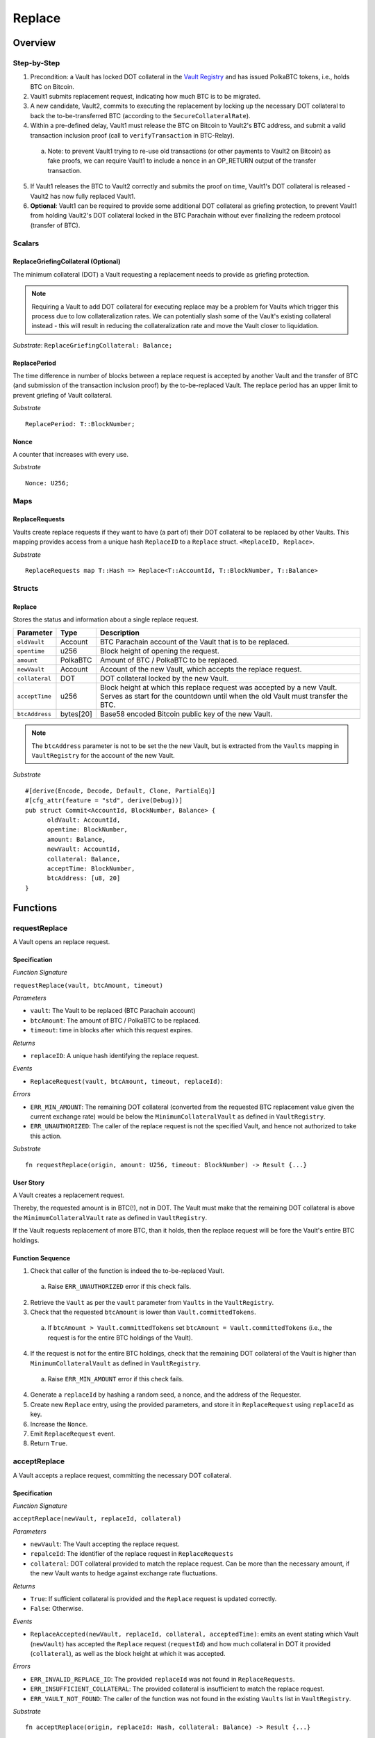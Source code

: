 .. _replace-protocol:

Replace
=======

Overview
~~~~~~~~~


Step-by-Step
-------------

1. Precondition: a Vault has locked DOT collateral in the `Vault Registry <vault-registry>`_ and has issued PolkaBTC tokens, i.e., holds BTC on Bitcoin.

2. Vault1 submits replacement request, indicating how much BTC is to be migrated. 

3. A new candidate, Vault2, commits to executing the replacement by locking up the necessary DOT collateral to back the to-be-transferred BTC (according to the ``SecureCollateralRate``). 

4. Within a pre-defined delay, Vault1 must release the BTC on Bitcoin to Vault2's BTC address, and submit a valid transaction inclusion proof (call to ``verifyTransaction`` in BTC-Relay).

  a. Note: to prevent Vault1 trying to re-use old transactions (or other payments to Vault2 on Bitcoin) as fake proofs, we can require Vault1 to include a ``nonce`` in an OP_RETURN output of the transfer transaction.

5. If Vault1 releases the BTC to Vault2 correctly and submits the proof on time, Vault1's DOT collateral is released - Vault2 has now fully replaced Vault1.

6. **Optional**: Vault1 can be required to provide some additional DOT collateral as griefing protection, to prevent Vault1 from holding Vault2's DOT collateral locked in the BTC Parachain without ever finalizing the redeem protocol (transfer of BTC). 


Scalars
-------

ReplaceGriefingCollateral (Optional)
.....................................

The minimum collateral (DOT) a Vault requesting a replacement needs to provide as griefing protection. 

.. note:: Requiring a Vault to add DOT collateral for executing replace may be a problem for Vaults which trigger this process due to low collateralization rates. We can potentially slash some of the Vault's existing collateral instead - this will result in reducing the collateralization rate and move the Vault closer to liquidation.

*Substrate*: ``ReplaceGriefingCollateral: Balance;``



ReplacePeriod
...............

The time difference in number of blocks between a replace request is accepted by another Vault and the transfer of BTC (and submission of the transaction inclusion proof) by the to-be-replaced Vault. The replace period has an upper limit to prevent griefing of Vault collateral.

*Substrate* ::

  ReplacePeriod: T::BlockNumber;

Nonce
.....

A counter that increases with every use.

*Substrate* ::

  Nonce: U256;

Maps
----

ReplaceRequests
.............

Vaults create replace requests if they want to have (a part of) their DOT collateral to be replaced by other Vaults. This mapping provides access from a unique hash ``ReplaceID`` to a ``Replace`` struct. ``<ReplaceID, Replace>``.

*Substrate* ::

  ReplaceRequests map T::Hash => Replace<T::AccountId, T::BlockNumber, T::Balance>


Structs
-------

Replace
........

Stores the status and information about a single replace request.

==================  ==========  =======================================================	
Parameter           Type        Description                                            
==================  ==========  =======================================================
``oldVault``        Account     BTC Parachain account of the Vault that is to be replaced.
``opentime``        u256        Block height of opening the request.
``amount``          PolkaBTC    Amount of BTC / PolkaBTC to be replaced.
``newVault``        Account     Account of the new Vault, which accepts the replace request.
``collateral``      DOT         DOT collateral locked by the new Vault.
``acceptTime``      u256        Block height at which this replace request was accepted by a new Vault. Serves as start for the countdown until when the old Vault must transfer the BTC.
``btcAddress``      bytes[20]   Base58 encoded Bitcoin public key of the new Vault.  
==================  ==========  =======================================================

.. note:: The ``btcAddress`` parameter is not to be set the the new Vault, but is extracted from the ``Vaults`` mapping in ``VaultRegistry`` for the account of the new Vault.  

*Substrate*

::
  
  #[derive(Encode, Decode, Default, Clone, PartialEq)]
  #[cfg_attr(feature = "std", derive(Debug))]
  pub struct Commit<AccountId, BlockNumber, Balance> {
        oldVault: AccountId,
        opentime: BlockNumber,
        amount: Balance,
        newVault: AccountId,
        collateral: Balance,
        acceptTime: BlockNumber,
        btcAddress: [u8, 20]
  }

Functions
~~~~~~~~~


requestReplace
--------------

A Vault opens an replace request.


Specification
.............

*Function Signature*

``requestReplace(vault, btcAmount, timeout)``

*Parameters*

* ``vault``: The Vault to be replaced (BTC Parachain account)
* ``btcAmount``: The amount of BTC / PolkaBTC to be replaced.
* ``timeout``: time in blocks after which this request expires.

*Returns*

* ``replaceID``: A unique hash identifying the replace request. 

*Events*

* ``ReplaceRequest(vault, btcAmount, timeout, replaceId)``:

*Errors*


* ``ERR_MIN_AMOUNT``: The remaining DOT collateral (converted from the requested BTC replacement value given the current exchange rate) would be below the ``MinimumCollateralVault`` as defined in ``VaultRegistry``.
* ``ERR_UNAUTHORIZED``: The caller of the replace request is not the specified Vault, and hence not authorized to take this action.

*Substrate* ::

  fn requestReplace(origin, amount: U256, timeout: BlockNumber) -> Result {...}


User Story
............

A Vault creates a replacement request.

Thereby, the requested amount is in BTC(!), not in DOT. 
The Vault must make that the remaining DOT collateral is above the ``MinimumCollateralVault`` rate as defined in ``VaultRegistry``.

If the Vault requests replacement of more BTC, than it holds, then the replace request will be fore the Vault's entire BTC holdings. 


Function Sequence
.................


.. todo:: Figure out how to safely use the nonce.

1. Check that caller of the function is indeed the to-be-replaced Vault. 

  a. Raise ``ERR_UNAUTHORIZED`` error if this check fails.

2. Retrieve the ``Vault`` as per the ``vault`` parameter from ``Vaults`` in the ``VaultRegistry``.

3. Check that the requested ``btcAmount`` is lower than ``Vault.committedTokens``.

  a. If ``btcAmount > Vault.committedTokens`` set ``btcAmount = Vault.committedTokens`` (i.e., the request is for the entire BTC holdings of the Vault).

4. If the request is not for the entire BTC holdings, check that the remaining DOT collateral of the Vault is higher than ``MinimumCollateralVault`` as defined in ``VaultRegistry``.

  a. Raise ``ERR_MIN_AMOUNT`` error if this check fails.

4. Generate a ``replaceId`` by hashing a random seed, a nonce, and the address of the Requester.

5. Create new ``Replace`` entry, using the provided parameters, and store it in ``ReplaceRequest`` using ``replaceId`` as key.

6. Increase the ``Nonce``.

7. Emit ``ReplaceRequest`` event. 

8. Return ``True``.



acceptReplace
--------------

A Vault accepts a replace request, committing the necessary DOT collateral.


Specification
.............

*Function Signature*

``acceptReplace(newVault, replaceId, collateral)``

*Parameters*

* ``newVault``: The Vault accepting the replace request.
* ``repalceId``: The identifier of the replace request in ``ReplaceRequests``
* ``collateral``: DOT collateral provided to match the replace request. Can be more than the necessary amount, if the new Vault wants to hedge against exchange rate fluctuations.

*Returns*

* ``True``: If sufficient collateral is provided and the ``Replace`` request is updated correctly.
* ``False``: Otherwise.

*Events*

* ``ReplaceAccepted(newVault, replaceId, collateral, acceptedTime)``: emits an event stating which Vault (``newVault``) has accepted the ``Replace`` request (``requestId``) and how much collateral in DOT it provided (``collateral``), as well as the block height at which it was accepted.

.. todo:: Not sure if we need the extra block height - this is linked to the Event anyway.

*Errors*


* ``ERR_INVALID_REPLACE_ID``: The provided ``replaceId`` was not found in ``ReplaceRequests``.
* ``ERR_INSUFFICIENT_COLLATERAL``: The provided collateral is insufficient to match the replace request. 
* ``ERR_VAULT_NOT_FOUND``: The caller of the function was not found in the existing ``Vaults`` list in ``VaultRegistry``.

*Substrate* ::

  fn acceptReplace(origin, replaceId: Hash, collateral: Balance) -> Result {...}


User Story
............

A Vault accepts a replace request, locking (at least) the necessary amount of DOT collateral.

Function Sequence
.................

.. todo:: Figure out how to safely use the nonce.


1. Retrieve the ``Replace`` as per the ``replaceId`` parameter from ``Vaults`` in the ``VaultRegistry``.

   a. Raise ``ERR_INVALID_REPLACE_ID`` if no such ``Replace`` request was found

2. Retrieve the ``Vault`` as per the ``newVault`` parameter from ``Vaults`` in the ``VaultRegistry``.

   a. Raise ``ERR_VAULT_NOT_FOUND`` error if no such Vault can be found,

3. Check that the provided ``collateral`` exceeds the necessary amount, i.e., ``collateral >= SecureCollateralRate * Replace.btcAmount``.

  a Raise ``ERR_INSUFFICIENT_COLLATERAL`` error if this check fails.

4. Update the ``Replace`` entry with the ``newVault``, the current block height as ``Replace.acceptTime``, and the new Vault's BTC address as per the ``Vaults`` entry (as ``Replace.btcAddress``)

5. Emit a ``ReplaceAccepted`` event, with the details of the new Vault  
4. Return ``True``.

